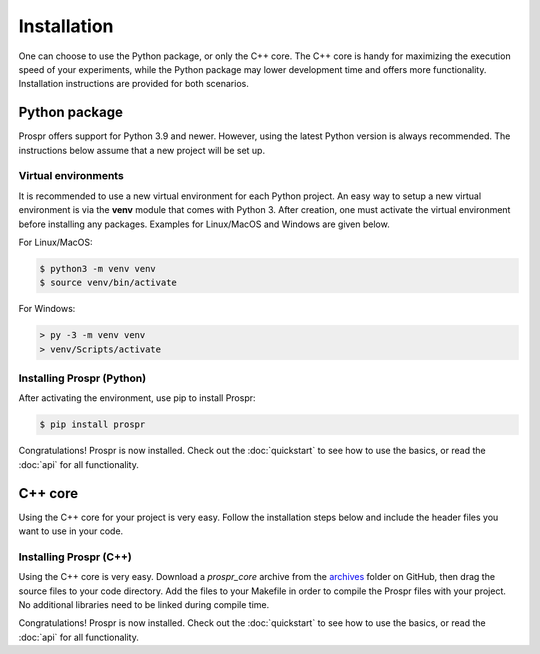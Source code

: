 .. How to install Prospr.

Installation
============
One can choose to use the Python package, or only the C++ core. The C++ core is
handy for maximizing the execution speed of your experiments, while the Python
package may lower development time and offers more functionality. Installation
instructions are provided for both scenarios.


Python package
--------------
Prospr offers support for Python 3.9 and newer. However, using the latest Python
version is always recommended. The instructions below assume that a new project
will be set up.

Virtual environments
~~~~~~~~~~~~~~~~~~~~
It is recommended to use a new virtual environment for each Python project. An
easy way to setup a new virtual environment is via the **venv** module that
comes with Python 3. After creation, one must activate the virtual environment
before installing any packages. Examples for Linux/MacOS and Windows are given
below.

For Linux/MacOS:

.. code-block:: text

    $ python3 -m venv venv
    $ source venv/bin/activate

For Windows:

.. code-block:: text

    > py -3 -m venv venv
    > venv/Scripts/activate

Installing Prospr (Python)
~~~~~~~~~~~~~~~~~~~~~~~~~~
After activating the environment, use pip to install Prospr:

.. code-block:: bash

    $ pip install prospr

Congratulations! Prospr is now installed. Check out the :doc:`quickstart`
to see how to use the basics, or read the :doc:`api` for all functionality.


C++ core
--------
Using the C++ core for your project is very easy. Follow the installation steps
below and include the header files you want to use in your code.

Installing Prospr (C++)
~~~~~~~~~~~~~~~~~~~~~~~
Using the C++ core is very easy. Download a *prospr_core* archive from the
`archives <https://github.com/OkkeVanEck/prospr/tree/master/archives>`_ folder
on GitHub, then drag the source files to your code directory. Add the files to
your Makefile in order to compile the Prospr files with your project. No
additional libraries need to be linked during compile time.

Congratulations! Prospr is now installed. Check out the :doc:`quickstart`
to see how to use the basics, or read the :doc:`api` for all functionality.
